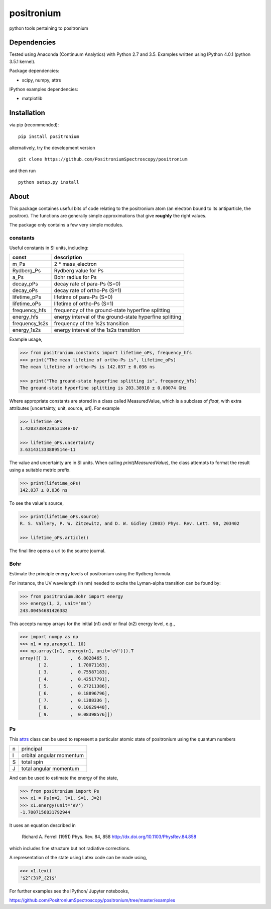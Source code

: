 positronium
===========

python tools pertaining to positronium

Dependencies
------------

Tested using Anaconda (Continuum Analytics) with Python 2.7 and 3.5.
Examples written using IPython 4.0.1 (python 3.5.1 kernel).

Package dependencies:

-  scipy, numpy, attrs

IPython examples dependencies:

-  matplotlib

Installation
------------

via pip (recommended):

::

    pip install positronium

alternatively, try the development version

::

    git clone https://github.com/PositroniumSpectroscopy/positronium

and then run

::

    python setup.py install

About
-----

This package containes useful bits of code relating to the positronium 
atom (an electron bound to its antiparticle, the positron). The functions
are generally simple approximations that give **roughly** the right values.

The package only contains a few very simple modules.

constants
~~~~~~~~~

Useful constants in SI units, including:

+-------------------+-----------------------------------------------------------+
| const             | description                                               |
+===================+===========================================================+
| m\_Ps             | 2 \* mass\_electron                                       |
+-------------------+-----------------------------------------------------------+
| Rydberg\_Ps       | Rydberg value for Ps                                      |
+-------------------+-----------------------------------------------------------+
| a\_Ps             | Bohr radius for Ps                                        |
+-------------------+-----------------------------------------------------------+
| decay\_pPs        | decay rate of para-Ps (S=0)                               |
+-------------------+-----------------------------------------------------------+
| decay\_oPs        | decay rate of ortho-Ps (S=1)                              |
+-------------------+-----------------------------------------------------------+
| lifetime\_pPs     | lifetime of para-Ps (S=0)                                 |
+-------------------+-----------------------------------------------------------+
| lifetime\_oPs     | lifetime of ortho-Ps (S=1)                                |
+-------------------+-----------------------------------------------------------+
| frequency\_hfs    | frequency of the ground-state hyperfine splitting         |
+-------------------+-----------------------------------------------------------+
| energy\_hfs       | energy interval of the ground-state hyperfine splitting   |
+-------------------+-----------------------------------------------------------+
| frequency\_1s2s   | frequency of the 1s2s transition                          |
+-------------------+-----------------------------------------------------------+
| energy\_1s2s      | energy interval of the 1s2s transition                    |
+-------------------+-----------------------------------------------------------+

Example usage,

.. code:: python

    >>> from positronium.constants import lifetime_oPs, frequency_hfs
    >>> print("The mean lifetime of ortho-Ps is", lifetime_oPs)
    The mean lifetime of ortho-Ps is 142.037 ± 0.036 ns
    
    >>> print("The ground-state hyperfine splitting is", frequency_hfs)
    The ground-state hyperfine splitting is 203.38910 ± 0.00074 GHz

Where appropriate constants are stored in a class called MeasuredValue, 
which is a subclass of `float`, with extra attributes
[uncertainty, unit, source, url]. For example

.. code:: python

    >>> lifetime_oPs
    1.4203738423953184e-07

    >>> lifetime_oPs.uncertainty
    3.631431333889514e-11

The value and uncertainty are in SI units.  When calling `print(MeasuredValue)`,
the class attempts to format the result using a suitable metric prefix.

.. code:: python

    >>> print(lifetime_oPs)
    142.037 ± 0.036 ns

To see the value's source,

.. code:: python

    >>> print(lifetime_oPs.source)
    R. S. Vallery, P. W. Zitzewitz, and D. W. Gidley (2003) Phys. Rev. Lett. 90, 203402

    >>> lifetime_oPs.article()

The final line opens a url to the source journal.

Bohr
~~~~

Estimate the principle energy levels of positronium using the Rydberg formula.

For instance, the UV wavelength (in nm) needed to excite the Lyman-alpha
transition can be found by:

.. code:: python

    >>> from positronium.Bohr import energy
    >>> energy(1, 2, unit='nm')
    243.00454681426382

This accepts numpy arrays for the initial (n1) and/ or final (n2) energy
level, e.g.,

.. code:: python

    >>> import numpy as np
    >>> n1 = np.arange(1, 10)
    >>> np.array([n1, energy(n1, unit='eV')]).T
    array([[ 1.        ,  6.8028465 ],
           [ 2.        ,  1.70071163],
           [ 3.        ,  0.75587183],
           [ 4.        ,  0.42517791],
           [ 5.        ,  0.27211386],
           [ 6.        ,  0.18896796],
           [ 7.        ,  0.1388336 ],
           [ 8.        ,  0.10629448],
           [ 9.        ,  0.08398576]])

Ps
~~

This `attrs <http://www.attrs.org/>`_ class can be used to represent a particular atomic state of
positronium using the quantum numbers

+-----+----------------------------+
| n   | principal                  |
+-----+----------------------------+
| l   | orbital angular momentum   |
+-----+----------------------------+
| S   | total spin                 |
+-----+----------------------------+
| J   | total angular momentum     |
+-----+----------------------------+

And can be used to estimate the energy of the state,

.. code:: python

    >>> from positronium import Ps
    >>> x1 = Ps(n=2, l=1, S=1, J=2)
    >>> x1.energy(unit='eV')
    -1.7007156831792944

It uses an equation described in

    Richard A. Ferrell (1951) Phys. Rev. 84, 858
    http://dx.doi.org/10.1103/PhysRev.84.858

which includes fine structure but not radiative corrections.

A representation of the state using Latex code can be made using,

.. code:: python

    >>> x1.tex()
    '$2^{3}P_{2}$'

For further examples see the IPython/ Jupyter notebooks,

https://github.com/PositroniumSpectroscopy/positronium/tree/master/examples
